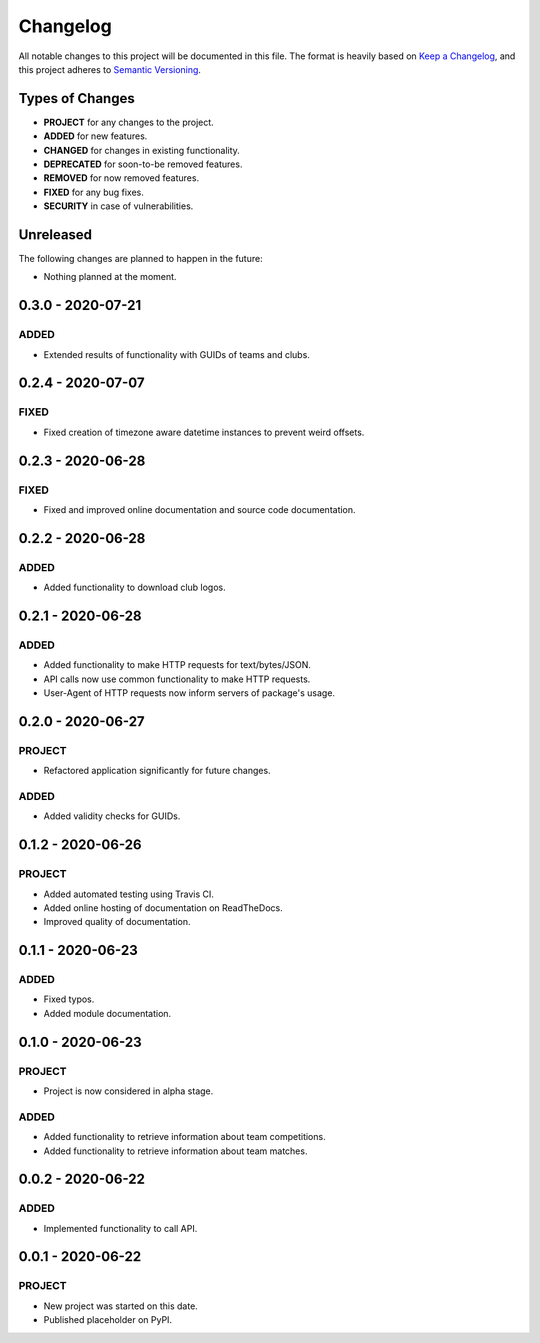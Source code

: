 =========
Changelog
=========

All notable changes to this project will be documented in this file.
The format is heavily based on
`Keep a Changelog <https://keepachangelog.com/en/1.0.0/>`_,
and this project adheres to
`Semantic Versioning <https://semver.org/spec/v2.0.0.html>`_.


Types of Changes
----------------

- **PROJECT** for any changes to the project.
- **ADDED** for new features.
- **CHANGED** for changes in existing functionality.
- **DEPRECATED** for soon-to-be removed features.
- **REMOVED** for now removed features.
- **FIXED** for any bug fixes.
- **SECURITY** in case of vulnerabilities.


Unreleased
----------

The following changes are planned to happen in the future:

- Nothing planned at the moment.


0.3.0 - 2020-07-21
------------------

ADDED
~~~~~
- Extended results of functionality with GUIDs of teams and clubs.


0.2.4 - 2020-07-07
------------------

FIXED
~~~~~
- Fixed creation of timezone aware datetime instances to prevent weird offsets.


0.2.3 - 2020-06-28
------------------

FIXED
~~~~~
- Fixed and improved online documentation and source code documentation.


0.2.2 - 2020-06-28
------------------

ADDED
~~~~~
- Added functionality to download club logos.


0.2.1 - 2020-06-28
------------------

ADDED
~~~~~
- Added functionality to make HTTP requests for text/bytes/JSON.
- API calls now use common functionality to make HTTP requests.
- User-Agent of HTTP requests now inform servers of package's usage.


0.2.0 - 2020-06-27
------------------

PROJECT
~~~~~~~
- Refactored application significantly for future changes.

ADDED
~~~~~
- Added validity checks for GUIDs.


0.1.2 - 2020-06-26
------------------

PROJECT
~~~~~~~
- Added automated testing using Travis CI.
- Added online hosting of documentation on ReadTheDocs.
- Improved quality of documentation.


0.1.1 - 2020-06-23
------------------

ADDED
~~~~~
- Fixed typos.
- Added module documentation.


0.1.0 - 2020-06-23
------------------

PROJECT
~~~~~~~
- Project is now considered in alpha stage.

ADDED
~~~~~
- Added functionality to retrieve information about team competitions.
- Added functionality to retrieve information about team matches.


0.0.2 - 2020-06-22
------------------

ADDED
~~~~~
- Implemented functionality to call API.


0.0.1 - 2020-06-22
------------------

PROJECT
~~~~~~~
- New project was started on this date.
- Published placeholder on PyPI.
